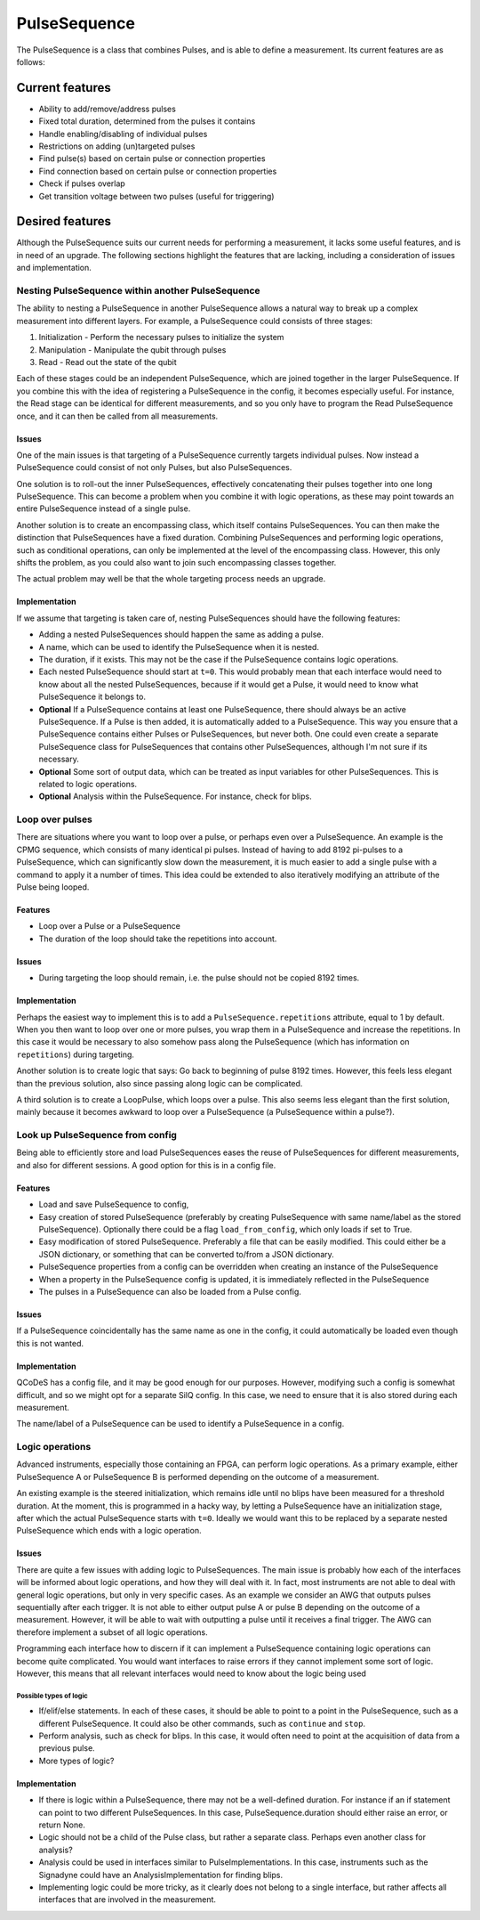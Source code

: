 .. role:: red

=============
PulseSequence
=============

The PulseSequence is a class that combines Pulses, and is able to define a
measurement. Its current features are as follows:

Current features
================
- Ability to add/remove/address pulses
- Fixed total duration, determined from the pulses it contains
- Handle enabling/disabling of individual pulses
- Restrictions on adding (un)targeted pulses
- Find pulse(s) based on certain pulse or connection properties
- Find connection based on certain pulse or connection properties
- Check if pulses overlap
- Get transition voltage between two pulses (useful for triggering)


Desired features
================
Although the PulseSequence suits our current needs for performing a measurement,
it lacks some useful features, and is in need of an upgrade. The following
sections highlight the features that are lacking, including a consideration
of issues and implementation.


Nesting PulseSequence within another PulseSequence
~~~~~~~~~~~~~~~~~~~~~~~~~~~~~~~~~~~~~~~~~~~~~~~~~~
The ability to nesting a PulseSequence in another PulseSequence allows a
natural way to break up a complex measurement into different layers.
For example, a PulseSequence could consists of three stages:

#. Initialization - Perform the necessary pulses to initialize the system
#. Manipulation - Manipulate the qubit through pulses
#. Read - Read out the state of the qubit

Each of these stages could be an independent PulseSequence, which are joined
together in the larger PulseSequence. If you combine this with the idea of
registering a PulseSequence in the config, it becomes especially useful. For
instance, the Read stage can be identical for different measurements, and so
you only have to program the Read PulseSequence once, and it can then be
called from all measurements.

Issues
******
One of the main issues is that targeting of a PulseSequence currently
targets individual pulses. Now instead a PulseSequence could consist of not
only Pulses, but also PulseSequences.

One solution is to roll-out the inner PulseSequences, effectively
concatenating their pulses together into one long PulseSequence. This can
become a problem when you combine it with logic operations, as these may
point towards an entire PulseSequence instead of a single pulse.

Another solution is to create an encompassing class, which itself
contains PulseSequences. You can then make the distinction that
PulseSequences have a fixed duration. Combining PulseSequences and
performing logic operations, such as conditional operations, can only be
implemented at the level of the encompassing class. However, this only shifts
the problem, as you could also want to join such encompassing classes together.

The actual problem may well be that the whole targeting process needs an
upgrade.

Implementation
**************
If we assume that targeting is taken care of, nesting PulseSequences should
have the following features:

- Adding a nested PulseSequences should happen the same as adding a pulse.
- A name, which can be used to identify the PulseSequence when it is nested.
- The duration, if it exists. This may not be the case if the PulseSequence
  contains logic operations.
- Each nested PulseSequence should start at ``t=0``. This would probably mean
  that each interface would need to know about all the nested PulseSequences,
  because if it would get a Pulse, it would need to know what PulseSequence
  it belongs to.
- **Optional** If a PulseSequence contains at least one PulseSequence, there
  should always be an active PulseSequence. If a Pulse is then added, it is
  automatically added to a PulseSequence. This way you ensure that a
  PulseSequence contains either Pulses or PulseSequences, but never both. One
  could even create a separate PulseSequence class for PulseSequences that
  contains other PulseSequences, although I'm not sure if its necessary.
- **Optional** Some sort of output data, which can be treated as input variables
  for other PulseSequences. This is related to logic operations.
- **Optional** Analysis within the PulseSequence. For instance, check for blips.


Loop over pulses
~~~~~~~~~~~~~~~~
There are situations where you want to loop over a pulse, or perhaps even over a
PulseSequence. An example is the CPMG sequence, which consists of many
identical pi pulses. Instead of having to add 8192 pi-pulses to a
PulseSequence, which can significantly slow down the measurement, it is much
easier to add a single pulse with a command to apply it a number of times.
This idea could be extended to also iteratively modifying an attribute of the
Pulse being looped.

Features
********
- Loop over a Pulse or a PulseSequence
- The duration of the loop should take the repetitions into account.

Issues
******
- During targeting the loop should remain, i.e. the pulse should not be
  copied 8192 times.

Implementation
**************
Perhaps the easiest way to implement this is to add a
``PulseSequence.repetitions`` attribute, equal to 1 by default. When you then
want to loop over one or more pulses, you wrap them in a PulseSequence and
increase the repetitions. In this case it would be necessary to also somehow
pass along the PulseSequence (which has information on ``repetitions``) during
targeting.

Another solution is to create logic that says: Go back to beginning of pulse
8192 times. However, this feels less elegant than the previous solution, also
since passing along logic can be complicated.

A third solution is to create a LoopPulse, which loops over a pulse. This
also seems less elegant than the first solution, mainly because it becomes
awkward to loop over a PulseSequence (a PulseSequence within a pulse?).


Look up PulseSequence from config
~~~~~~~~~~~~~~~~~~~~~~~~~~~~~~~~~
Being able to efficiently store and load PulseSequences eases the reuse of
PulseSequences for different measurements, and also for different sessions. A
good option for this is in a config file.

Features
********
- Load and save PulseSequence to config,
- Easy creation of stored PulseSequence (preferably by creating
  PulseSequence with same name/label as the stored PulseSequence). Optionally
  there could be a flag ``load_from_config``, which only loads if set to True.
- Easy modification of stored PulseSequence. Preferably a file that can be
  easily modified. This could either be a JSON dictionary, or something that
  can be converted to/from a JSON dictionary.
- PulseSequence properties from a config can be overridden when creating an
  instance of the PulseSequence
- When a property in the PulseSequence config is updated, it is immediately
  reflected in the PulseSequence
- The pulses in a PulseSequence can also be loaded from a Pulse config.

Issues
******
If a PulseSequence coincidentally has the same name as one in the config, it
could automatically be loaded even though this is not wanted.

Implementation
**************
QCoDeS has a config file, and it may be good enough for our purposes.
However, modifying such a config is somewhat difficult, and so we might opt
for a separate SilQ config. In this case, we need to ensure that it is also
stored during each measurement.

The name/label of a PulseSequence can be used to identify a PulseSequence in a
config.


Logic operations
~~~~~~~~~~~~~~~~
Advanced instruments, especially those containing an FPGA, can perform logic
operations. As a primary example, either PulseSequence A or PulseSequence B
is performed depending on the outcome of a measurement.

An existing example is the steered initialization, which remains idle until
no blips have been measured for a threshold duration. At the moment, this is
programmed in a hacky way, by letting a PulseSequence have an initialization
stage, after which the actual PulseSequence starts with ``t=0``. Ideally we
would want this to be replaced by a separate nested PulseSequence which ends
with a logic operation.


Issues
******
There are quite a few issues with adding logic to PulseSequences. The main
issue is probably how each of the interfaces will be informed about logic
operations, and how they will deal with it. In fact, most instruments are not
able to deal with general logic operations, but only in very specific cases.
As an example we consider an AWG that outputs pulses sequentially after
each trigger. It is not able to either output pulse A or pulse B depending on
the outcome of a measurement. However, it will be able to wait with
outputting a pulse until it receives a final trigger. The AWG can therefore
implement a subset of all logic operations.

Programming each interface how to discern if it can implement a PulseSequence
containing logic operations can become quite complicated. You would want
interfaces to raise errors if they cannot implement some sort of logic.
However, this means that all relevant interfaces would need to know about the
logic being used

Possible types of logic
-----------------------
- If/elif/else statements. In each of these cases, it should be able to point
  to a point in the PulseSequence, such as a different PulseSequence. It
  could also be other commands, such as ``continue`` and ``stop``.
- Perform analysis, such as check for blips. In this case, it would often
  need to point at the acquisition of data from a previous pulse.
- :red:`More types of logic?`

Implementation
**************
- If there is logic within a PulseSequence, there may not be a well-defined
  duration. For instance if an if statement can point to two different
  PulseSequences. In this case, PulseSequence.duration should either raise an
  error, or return None.
- Logic should not be a child of the Pulse class, but rather a separate class.
  Perhaps even another class for analysis?
- Analysis could be used in interfaces similar to PulseImplementations. In
  this case, instruments such as the Signadyne could have an
  AnalysisImplementation for finding blips.
- Implementing logic could be more tricky, as it clearly does not belong to a
  single interface, but rather affects all interfaces that are involved in
  the measurement.